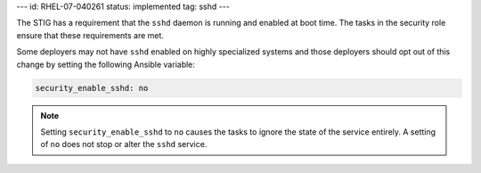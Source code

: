 ---
id: RHEL-07-040261
status: implemented
tag: sshd
---

The STIG has a requirement that the ``sshd`` daemon is running and enabled at
boot time. The tasks in the security role ensure that these requirements are
met.

Some deployers may not have ``sshd`` enabled on highly specialized systems and
those deployers should opt out of this change by setting the following Ansible
variable:

.. code-block:: yaml

    security_enable_sshd: no

.. note::

    Setting ``security_enable_sshd`` to ``no`` causes the tasks to ignore the
    state of the service entirely. A setting of ``no`` does not stop or alter
    the ``sshd`` service.
